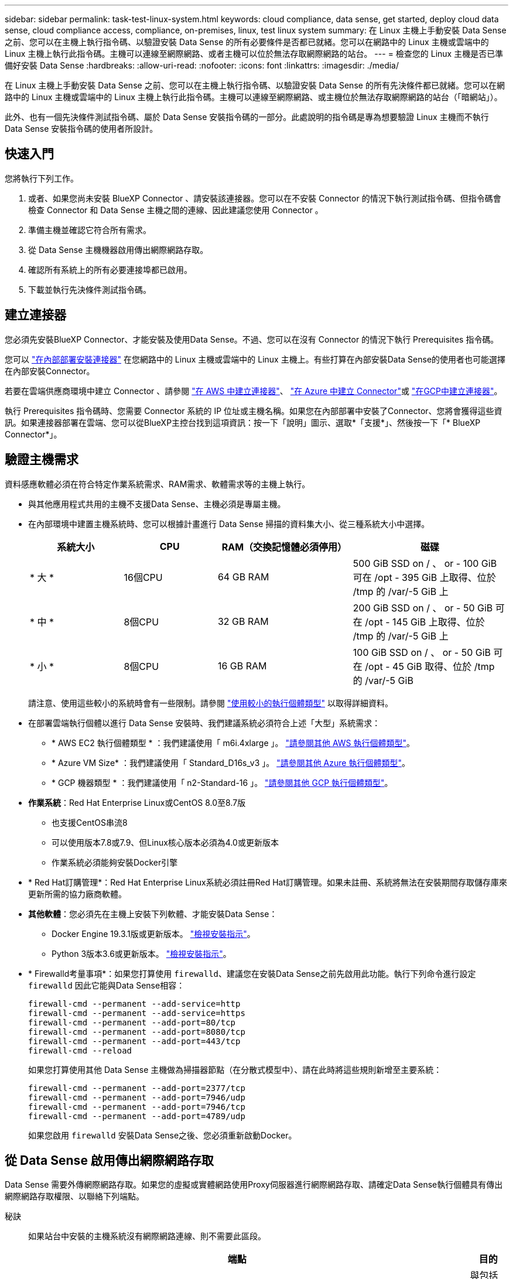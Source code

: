 ---
sidebar: sidebar 
permalink: task-test-linux-system.html 
keywords: cloud compliance, data sense, get started, deploy cloud data sense, cloud compliance access, compliance, on-premises, linux, test linux system 
summary: 在 Linux 主機上手動安裝 Data Sense 之前、您可以在主機上執行指令碼、以驗證安裝 Data Sense 的所有必要條件是否都已就緒。您可以在網路中的 Linux 主機或雲端中的 Linux 主機上執行此指令碼。主機可以連線至網際網路、或者主機可以位於無法存取網際網路的站台。 
---
= 檢查您的 Linux 主機是否已準備好安裝 Data Sense
:hardbreaks:
:allow-uri-read: 
:nofooter: 
:icons: font
:linkattrs: 
:imagesdir: ./media/


[role="lead"]
在 Linux 主機上手動安裝 Data Sense 之前、您可以在主機上執行指令碼、以驗證安裝 Data Sense 的所有先決條件都已就緒。您可以在網路中的 Linux 主機或雲端中的 Linux 主機上執行此指令碼。主機可以連線至網際網路、或主機位於無法存取網際網路的站台（「暗網站」）。

此外、也有一個先決條件測試指令碼、屬於 Data Sense 安裝指令碼的一部分。此處說明的指令碼是專為想要驗證 Linux 主機而不執行 Data Sense 安裝指令碼的使用者所設計。



== 快速入門

您將執行下列工作。

. 或者、如果您尚未安裝 BlueXP Connector 、請安裝該連接器。您可以在不安裝 Connector 的情況下執行測試指令碼、但指令碼會檢查 Connector 和 Data Sense 主機之間的連線、因此建議您使用 Connector 。
. 準備主機並確認它符合所有需求。
. 從 Data Sense 主機機器啟用傳出網際網路存取。
. 確認所有系統上的所有必要連接埠都已啟用。
. 下載並執行先決條件測試指令碼。




== 建立連接器

您必須先安裝BlueXP Connector、才能安裝及使用Data Sense。不過、您可以在沒有 Connector 的情況下執行 Prerequisites 指令碼。

您可以 https://docs.netapp.com/us-en/cloud-manager-setup-admin/task-quick-start-connector-on-prem.html["在內部部署安裝連接器"^] 在您網路中的 Linux 主機或雲端中的 Linux 主機上。有些打算在內部安裝Data Sense的使用者也可能選擇在內部安裝Connector。

若要在雲端供應商環境中建立 Connector 、請參閱 https://docs.netapp.com/us-en/cloud-manager-setup-admin/task-quick-start-connector-aws.html["在 AWS 中建立連接器"^]、 https://docs.netapp.com/us-en/cloud-manager-setup-admin/task-quick-start-connector-azure.html["在 Azure 中建立 Connector"^]或 https://docs.netapp.com/us-en/cloud-manager-setup-admin/task-quick-start-connector-google.html["在GCP中建立連接器"^]。

執行 Prerequisites 指令碼時、您需要 Connector 系統的 IP 位址或主機名稱。如果您在內部部署中安裝了Connector、您將會獲得這些資訊。如果連接器部署在雲端、您可以從BlueXP主控台找到這項資訊：按一下「說明」圖示、選取*「支援*」、然後按一下「* BlueXP Connector*」。



== 驗證主機需求

資料感應軟體必須在符合特定作業系統需求、RAM需求、軟體需求等的主機上執行。

* 與其他應用程式共用的主機不支援Data Sense、主機必須是專屬主機。


* 在內部環境中建置主機系統時、您可以根據計畫進行 Data Sense 掃描的資料集大小、從三種系統大小中選擇。
+
[cols="18,18,26,30"]
|===
| 系統大小 | CPU | RAM（交換記憶體必須停用） | 磁碟 


| * 大 * | 16個CPU | 64 GB RAM | 500 GiB SSD on / 、 or - 100 GiB 可在 /opt - 395 GiB 上取得、位於 /tmp 的 /var/-5 GiB 上 


| * 中 * | 8個CPU | 32 GB RAM | 200 GiB SSD on / 、 or - 50 GiB 可在 /opt - 145 GiB 上取得、位於 /tmp 的 /var/-5 GiB 上 


| * 小 * | 8個CPU | 16 GB RAM | 100 GiB SSD on / 、 or - 50 GiB 可在 /opt - 45 GiB 取得、位於 /tmp 的 /var/-5 GiB 
|===
+
請注意、使用這些較小的系統時會有一些限制。請參閱 link:concept-cloud-compliance.html#using-a-smaller-instance-type["使用較小的執行個體類型"] 以取得詳細資料。

* 在部署雲端執行個體以進行 Data Sense 安裝時、我們建議系統必須符合上述「大型」系統需求：
+
** * AWS EC2 執行個體類型 * ：我們建議使用「 m6i.4xlarge 」。 link:reference-instance-types.html#aws-instance-types["請參閱其他 AWS 執行個體類型"^]。
** * Azure VM Size* ：我們建議使用「 Standard_D16s_v3 」。 link:reference-instance-types.html#azure-instance-types["請參閱其他 Azure 執行個體類型"^]。
** * GCP 機器類型 * ：我們建議使用「 n2-Standard-16 」。 link:reference-instance-types.html#gcp-instance-types["請參閱其他 GCP 執行個體類型"^]。


* *作業系統*：Red Hat Enterprise Linux或CentOS 8.0至8.7版
+
** 也支援CentOS串流8
** 可以使用版本7.8或7.9、但Linux核心版本必須為4.0或更新版本
** 作業系統必須能夠安裝Docker引擎


* * Red Hat訂購管理*：Red Hat Enterprise Linux系統必須註冊Red Hat訂購管理。如果未註冊、系統將無法在安裝期間存取儲存庫來更新所需的協力廠商軟體。
* *其他軟體*：您必須先在主機上安裝下列軟體、才能安裝Data Sense：
+
** Docker Engine 19.3.1版或更新版本。 https://docs.docker.com/engine/install/["檢視安裝指示"^]。
** Python 3版本3.6或更新版本。 https://www.python.org/downloads/["檢視安裝指示"^]。


* * Firewalld考量事項*：如果您打算使用 `firewalld`、建議您在安裝Data Sense之前先啟用此功能。執行下列命令進行設定 `firewalld` 因此它能與Data Sense相容：
+
....
firewall-cmd --permanent --add-service=http
firewall-cmd --permanent --add-service=https
firewall-cmd --permanent --add-port=80/tcp
firewall-cmd --permanent --add-port=8080/tcp
firewall-cmd --permanent --add-port=443/tcp
firewall-cmd --reload
....
+
如果您打算使用其他 Data Sense 主機做為掃描器節點（在分散式模型中）、請在此時將這些規則新增至主要系統：

+
....
firewall-cmd --permanent --add-port=2377/tcp
firewall-cmd --permanent --add-port=7946/udp
firewall-cmd --permanent --add-port=7946/tcp
firewall-cmd --permanent --add-port=4789/udp
....
+
如果您啟用 `firewalld` 安裝Data Sense之後、您必須重新啟動Docker。





== 從 Data Sense 啟用傳出網際網路存取

Data Sense 需要外傳網際網路存取。如果您的虛擬或實體網路使用Proxy伺服器進行網際網路存取、請確定Data Sense執行個體具有傳出網際網路存取權限、以聯絡下列端點。

秘訣:: 如果站台中安裝的主機系統沒有網際網路連線、則不需要此區段。


[cols="43,57"]
|===
| 端點 | 目的 


| \https://api.bluexp.netapp.com | 與包括NetApp帳戶在內的BlueXP服務通訊。 


| \https://netapp-cloud-account.auth0.com \https://auth0.com | 與BlueXP網站通訊以進行集中式使用者驗證。 


| \https://support.compliance.api.bluexp.netapp.com/\https://hub.docker.com \https://auth.docker.io \https://registry-1.docker.io \https://index.docker.io/\https://dseasb33srnrn.cloudfront.net/\https://production.cloudflare.docker.com/ | 提供軟體映像、資訊清單、範本的存取、以及傳送記錄和度量資料的功能。 


| \https://support.compliance.api.bluexp.netapp.com/ | 讓 NetApp 能夠從稽核記錄串流資料。 


| \https://github.com/docker \https://download.docker.com \http://mirror.centos.org \http://mirrorlist.centos.org \http://mirror.centos.org/centos/7/extras/x86_64/Packages/container-selinux-2.107-3.el7.noarch.rpm | 提供安裝所需的必要套件。 
|===


== 確認已啟用所有必要的連接埠

您必須確保所有必要的連接埠都已開啟、以便在Connector、Data Sense、Active Directory和資料來源之間進行通訊。

[cols="25,25,50"]
|===
| 連線類型 | 連接埠 | 說明 


| 連接器<>資料感知 | 8080（TCP）、443（TCP）及80 | 連接器的防火牆或路由規則必須允許進出連接埠443的傳入和傳出流量進出Data Sense執行個體。請確定連接埠8080已開啟、以便您在BlueXP中查看安裝進度。 


| 連接器<> ONTAP -叢集（NAS） | 443（TCP）  a| 
BlueXP會使用ONTAP HTTPS探索叢集。如果您使用自訂防火牆原則、 Connector 主機必須允許透過連接埠 443 進行輸出 HTTPS 存取。如果連接器位於雲端、則預先定義的防火牆或路由規則會允許所有傳出通訊。

|===


== 執行 Data Sense Prerequisites 指令碼

請依照下列步驟執行 Data Sense Prerequisites 指令碼。

.您需要的產品
* 確認您的Linux系統符合 <<驗證主機需求,主機需求>>。
* 確認系統已安裝兩個必要的軟體套件（Docker Engine和Python 3）。
* 請確定您擁有Linux系統的root權限。


.步驟
. 從下載 Data Sense Prerequisites 指令碼 https://mysupport.netapp.com/site/products/all/details/cloud-data-sense/downloads-tab/["NetApp 支援網站"^]。您應該選擇的檔案名稱為 * 獨立式 - 必要的 - 測試者 - <version> * 。
. 將檔案複製到您打算使用的 Linux 主機（使用 `scp` 或其他方法）。
. 指派執行指令碼的權限。
+
[source, cli]
----
chmod +x standalone-pre-requisite-tester-v1.21.0
----
. 使用下列命令執行指令碼。
+
[source, cli]
----
 ./standalone-pre-requisite-tester-v1.21.0 <--darksite>
----
+
只有在沒有網際網路存取權的主機上執行指令碼時、才新增選項「 ---變 暗站台」。當主機未連線至網際網路時、會略過某些必要測試。

. 指令碼會提示您輸入 Data Sense 主機機器的 IP 位址。
+
** 輸入 IP 位址或主機名稱。


. 指令碼會提示您是否已安裝 BlueXP Connector 。
+
** 如果您沒有安裝 Connector 、請輸入 * N* 。
** 如果您有安裝的 Connector 、請輸入 * Y* 。然後輸入 BlueXP Connector 的 IP 位址或主機名稱、讓測試指令碼可以測試這項連線功能。


. 指令碼會在系統上執行各種測試、並在執行過程中顯示結果。完成時、它會將工作階段的記錄寫入名為的檔案 `prerequisites-test-<timestamp>.log` 在目錄中 `/opt/netapp/install_logs`。


.結果
如果所有先決條件測試都成功執行、您可以在準備好時在主機上安裝 Data Sense 。

如果發現任何問題、則會將其歸類為「建議」或「必要」以進行修正。建議的問題通常是讓「資料感應」掃描和分類工作執行速度變慢的項目。這些項目不需要修正、但您可能想解決這些問題。

如果您有任何「必要」問題、您應該修正這些問題、然後再次執行 Prerequisites 測試指令碼。
